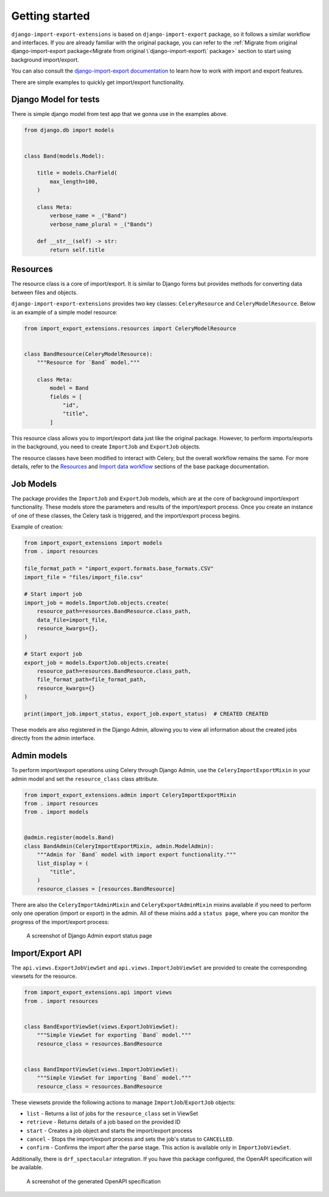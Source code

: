 ===============
Getting started
===============

``django-import-export-extensions`` is based on ``django-import-export`` package,
so it follows a similar workflow and interfaces. If you are already familiar with the original package,
you can refer to the :ref:`Migrate from original django-import-export package<Migrate from original \`django-import-export\` package>`
section to start using background import/export.

You can also consult the `django-import-export documentation <https://django-import-export.readthedocs.io/en/latest/index.html>`_
to learn how to work with import and export features.

There are simple examples to quickly get import/export functionality.

Django Model for tests
----------------------

There is simple django model from test app that we gonna use in the examples above.

.. code-block:: python

    from django.db import models


    class Band(models.Model):

        title = models.CharField(
            max_length=100,
        )

        class Meta:
            verbose_name = _("Band")
            verbose_name_plural = _("Bands")

        def __str__(self) -> str:
            return self.title

Resources
---------

The resource class is a core of import/export. It is similar to Django forms but provides methods
for converting data between files and objects.

``django-import-export-extensions`` provides two key classes: ``CeleryResource`` and ``CeleryModelResource``. Below is an example of a simple model resource:

.. code-block:: python

    from import_export_extensions.resources import CeleryModelResource


    class BandResource(CeleryModelResource):
        """Resource for `Band` model."""

        class Meta:
            model = Band
            fields = [
                "id",
                "title",
            ]

This resource class allows you to import/export data just like the original package. However, to
perform imports/exports in the background, you need to create ``ImportJob`` and ``ExportJob`` objects.

The resource classes have been modified to interact with Celery, but the overall workflow
remains the same. For more details, refer to the
`Resources <https://django-import-export.readthedocs.io/en/latest/api_resources.html>`_
and
`Import data workflow <https://django-import-export.readthedocs.io/en/latest/import_workflow.html#>`_
sections of the base package documentation.

Job Models
----------

The package provides the ``ImportJob`` and ``ExportJob`` models, which are at the core of background
import/export functionality. These models store the parameters and results of the import/export process.
Once you create an instance of one of these classes, the Celery task is triggered,
and the import/export process begins.

Example of creation:

.. code-block:: python

    from import_export_extensions import models
    from . import resources

    file_format_path = "import_export.formats.base_formats.CSV"
    import_file = "files/import_file.csv"

    # Start import job
    import_job = models.ImportJob.objects.create(
        resource_path=resources.BandResource.class_path,
        data_file=import_file,
        resource_kwargs={},
    )

    # Start export job
    export_job = models.ExportJob.objects.create(
        resource_path=resources.BandResource.class_path,
        file_format_path=file_format_path,
        resource_kwargs={}
    )

    print(import_job.import_status, export_job.export_status)  # CREATED CREATED

These models are also registered in the Django Admin, allowing you to view all information about
the created jobs directly from the admin interface.

Admin models
------------

To perform import/export operations using Celery through Django Admin,
use the ``CeleryImportExportMixin`` in your admin model and set the ``resource_class`` class attribute.

.. code-block:: python

    from import_export_extensions.admin import CeleryImportExportMixin
    from . import resources
    from . import models


    @admin.register(models.Band)
    class BandAdmin(CeleryImportExportMixin, admin.ModelAdmin):
        """Admin for `Band` model with import export functionality."""
        list_display = (
            "title",
        )
        resource_classes = [resources.BandResource]

There are also the ``CeleryImportAdminMixin`` and ``CeleryExportAdminMixin`` mixins available
if you need to perform only one operation (import or export) in the admin. All of these mixins add
a ``status page``, where you can monitor the progress of the import/export process:

.. figure:: _static/images/export-status.png

   A screenshot of Django Admin export status page

Import/Export API
-----------------

The ``api.views.ExportJobViewSet`` and ``api.views.ImportJobViewSet`` are provided to create
the corresponding viewsets for the resource.

.. code-block:: python

    from import_export_extensions.api import views
    from . import resources


    class BandExportViewSet(views.ExportJobViewSet):
        """Simple ViewSet for exporting `Band` model."""
        resource_class = resources.BandResource


    class BandImportViewSet(views.ImportJobViewSet):
        """Simple ViewSet for importing `Band` model."""
        resource_class = resources.BandResource

These viewsets provide the following actions to manage ``ImportJob``/``ExportJob`` objects:

* ``list`` - Returns a list of jobs for the ``resource_class`` set in ViewSet
* ``retrieve`` - Returns details of a job based on the provided ID
* ``start`` - Creates a job object and starts the import/export process
* ``cancel`` - Stops the import/export process and sets the job's status to ``CANCELLED``.
* ``confirm`` - Confirms the import after the parse stage. This action is available only in ``ImportJobViewSet``.

Additionally, there is ``drf_spectacular`` integration. If you have this package configured,
the OpenAPI specification will be available.

.. figure:: _static/images/bands-openapi.png

   A screenshot of the generated OpenAPI specification
